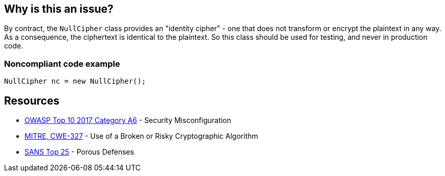 == Why is this an issue?

By contract, the ``++NullCipher++`` class provides an "identity cipher" - one that does not transform or encrypt the plaintext in any way. As a consequence, the ciphertext is identical to the plaintext. So this class should be used for testing, and never in production code.


=== Noncompliant code example

[source,java]
----
NullCipher nc = new NullCipher();
----


== Resources

* https://owasp.org/www-project-top-ten/2017/A6_2017-Security_Misconfiguration[OWASP Top 10 2017 Category A6] - Security Misconfiguration
* https://cwe.mitre.org/data/definitions/327[MITRE, CWE-327] - Use of a Broken or Risky Cryptographic Algorithm
* https://www.sans.org/top25-software-errors/#cat3[SANS Top 25] - Porous Defenses


ifdef::env-github,rspecator-view[]

'''
== Implementation Specification
(visible only on this page)

=== Message

Remove this use of the "NullCipher" class.


'''
== Comments And Links
(visible only on this page)

=== on 3 Dec 2014, 16:05:08 Nicolas Peru wrote:
As discussed, detecting call to constructor(s) is sufficient.

endif::env-github,rspecator-view[]
